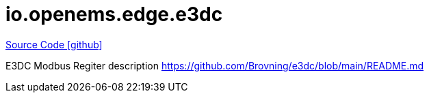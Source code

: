 = io.openems.edge.e3dc

https://github.com/OpenEMS/openems/tree/develop/io.openems.edge.e3dc[Source Code icon:github[]]

E3DC Modbus Regiter description https://github.com/Brovning/e3dc/blob/main/README.md